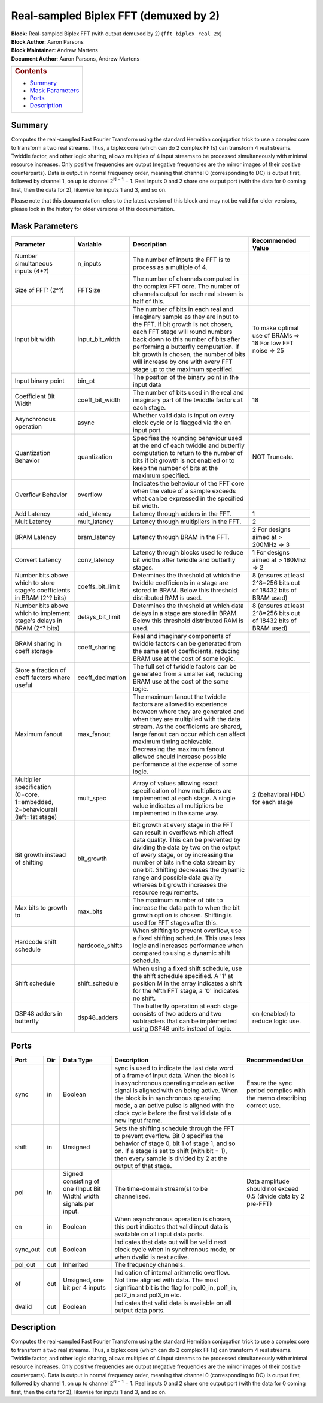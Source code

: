 Real-sampled Biplex FFT (demuxed by 2)
=======================================
| **Block:** Real-sampled Biplex FFT (with output demuxed by 2)
  (``fft_biplex_real_2x``)
| **Block Author**: Aaron Parsons
| **Block Maintainer**: Andrew Martens
| **Document Author**: Aaron Parsons, Andrew Martens

+--------------------------------------------------------------------------+
| .. raw:: html                                                            |
|                                                                          |
|    <div id="toctitle">                                                   |
|                                                                          |
| .. rubric:: Contents                                                     |
|    :name: contents                                                       |
|                                                                          |
| .. raw:: html                                                            |
|                                                                          |
|    </div>                                                                |
|                                                                          |
| -  `Summary <#summary>`__                                                |
| -  `Mask Parameters <#mask-parameters>`__                                |
| -  `Ports <#ports>`__                                                    |
| -  `Description <#description>`__                                        |
+--------------------------------------------------------------------------+

Summary 
----------
Computes the real-sampled Fast Fourier Transform using the standard
Hermitian conjugation trick to use a complex core to transform a two
real streams. Thus, a biplex core (which can do 2 complex FFTs) can
transform 4 real streams. Twiddle factor, and other logic sharing,
allows multiples of 4 input streams to be processed simultaneously with
minimal resource increases. Only positive frequencies are output
(negative frequencies are the mirror images of their positive
counterparts). Data is output in normal frequency order, meaning that
channel 0 (corresponding to DC) is output first, followed by channel 1,
on up to channel 2\ :sup:`N − 1` − 1. Real inputs 0 and 2 share one
output port (with the data for 0 coming first, then the data for 2),
likewise for inputs 1 and 3, and so on.

Please note that this documentation refers to the latest version of this
block and may not be valid for older versions, please look in the
history for older versions of this documentation.

Mask Parameters 
-----------------

+--------------------+--------------------+--------------------+--------------------+
| Parameter          | Variable           | Description        | Recommended Value  |
+====================+====================+====================+====================+
| Number             | n\_inputs          | The number of      |                    |
| simultaneous       |                    | inputs the FFT is  |                    |
| inputs (4\*?)      |                    | to process as a    |                    |
|                    |                    | multiple of 4.     |                    |
+--------------------+--------------------+--------------------+--------------------+
| Size of FFT: (2^?) | FFTSize            | The number of      |                    |
|                    |                    | channels computed  |                    |
|                    |                    | in the complex FFT |                    |
|                    |                    | core. The number   |                    |
|                    |                    | of channels output |                    |
|                    |                    | for each real      |                    |
|                    |                    | stream is half of  |                    |
|                    |                    | this.              |                    |
+--------------------+--------------------+--------------------+--------------------+
| Input bit width    | input\_bit\_width  | The number of bits | To make optimal    |
|                    |                    | in each real and   | use of BRAMs =>    |
|                    |                    | imaginary sample   | 18                 |
|                    |                    | as they are input  | For low FFT        |
|                    |                    | to the FFT. If bit | noise => 25        |
|                    |                    | growth is not      |                    |
|                    |                    | chosen, each FFT   |                    |
|                    |                    | stage will round   |                    |
|                    |                    | numbers back down  |                    |
|                    |                    | to this number of  |                    |
|                    |                    | bits after         |                    |
|                    |                    | performing a       |                    |
|                    |                    | butterfly          |                    |
|                    |                    | computation. If    |                    |
|                    |                    | bit growth is      |                    |
|                    |                    | chosen, the number |                    |
|                    |                    | of bits will       |                    |
|                    |                    | increase by one    |                    |
|                    |                    | with every FFT     |                    |
|                    |                    | stage up to the    |                    |
|                    |                    | maximum specified. |                    |
+--------------------+--------------------+--------------------+--------------------+
| Input binary point | bin\_pt            | The position of    |                    |
|                    |                    | the binary point   |                    |
|                    |                    | in the input data  |                    |
+--------------------+--------------------+--------------------+--------------------+
| Coefficient Bit    | coeff\_bit\_width  | The number of bits | 18                 |
| Width              |                    | used in the real   |                    |
|                    |                    | and imaginary part |                    |
|                    |                    | of the twiddle     |                    |
|                    |                    | factors at each    |                    |
|                    |                    | stage.             |                    |
+--------------------+--------------------+--------------------+--------------------+
| Asynchronous       | async              | Whether valid data |                    |
| operation          |                    | is input on every  |                    |
|                    |                    | clock cycle or is  |                    |
|                    |                    | flagged via the en |                    |
|                    |                    | input port.        |                    |
+--------------------+--------------------+--------------------+--------------------+
| Quantization       | quantization       | Specifies the      | NOT Truncate.      |
| Behavior           |                    | rounding behaviour |                    |
|                    |                    | used at the end of |                    |
|                    |                    | each twiddle and   |                    |
|                    |                    | butterfly          |                    |
|                    |                    | computation to     |                    |
|                    |                    | return to the      |                    |
|                    |                    | number of bits if  |                    |
|                    |                    | bit growth is not  |                    |
|                    |                    | enabled or to keep |                    |
|                    |                    | the number of bits |                    |
|                    |                    | at the maximum     |                    |
|                    |                    | specified.         |                    |
+--------------------+--------------------+--------------------+--------------------+
| Overflow Behavior  | overflow           | Indicates the      |                    |
|                    |                    | behaviour of the   |                    |
|                    |                    | FFT core when the  |                    |
|                    |                    | value of a sample  |                    |
|                    |                    | exceeds what can   |                    |
|                    |                    | be expressed in    |                    |
|                    |                    | the specified bit  |                    |
|                    |                    | width.             |                    |
+--------------------+--------------------+--------------------+--------------------+
| Add Latency        | add\_latency       | Latency through    | 1                  |
|                    |                    | adders in the FFT. |                    |
+--------------------+--------------------+--------------------+--------------------+
| Mult Latency       | mult\_latency      | Latency through    | 2                  |
|                    |                    | multipliers in the |                    |
|                    |                    | FFT.               |                    |
+--------------------+--------------------+--------------------+--------------------+
| BRAM Latency       | bram\_latency      | Latency through    | 2 For designs      |
|                    |                    | BRAM in the FFT.   | aimed at > 200MHz  |
|                    |                    |                    | => 3               |
+--------------------+--------------------+--------------------+--------------------+
| Convert Latency    | conv\_latency      | Latency through    | 1 For designs      |
|                    |                    | blocks used to     | aimed at > 180Mhz  |
|                    |                    | reduce bit widths  | => 2               |
|                    |                    | after twiddle and  |                    |
|                    |                    | butterfly stages.  |                    |
+--------------------+--------------------+--------------------+--------------------+
| Number bits above  | coeffs\_bit\_limit | Determines the     | 8 (ensures at      |
| which to store     |                    | threshold at which | least 2^8=256 bits |
| stage's            |                    | the twiddle        | out of 18432 bits  |
| coefficients in    |                    | coefficients in a  | of BRAM used)      |
| BRAM (2^? bits)    |                    | stage are stored   |                    |
|                    |                    | in BRAM. Below     |                    |
|                    |                    | this threshold     |                    |
|                    |                    | distributed RAM is |                    |
|                    |                    | used.              |                    |
+--------------------+--------------------+--------------------+--------------------+
| Number bits above  | delays\_bit\_limit | Determines the     | 8 (ensures at      |
| which to implement |                    | threshold at which | least 2^8=256 bits |
| stage's delays in  |                    | data delays in a   | out of 18432 bits  |
| BRAM (2^? bits)    |                    | stage are stored   | of BRAM used)      |
|                    |                    | in BRAM. Below     |                    |
|                    |                    | this threshold     |                    |
|                    |                    | distributed RAM is |                    |
|                    |                    | used.              |                    |
+--------------------+--------------------+--------------------+--------------------+
| BRAM sharing in    | coeff\_sharing     | Real and imaginary |                    |
| coeff storage      |                    | components of      |                    |
|                    |                    | twiddle factors    |                    |
|                    |                    | can be generated   |                    |
|                    |                    | from the same set  |                    |
|                    |                    | of coefficients,   |                    |
|                    |                    | reducing BRAM use  |                    |
|                    |                    | at the cost of     |                    |
|                    |                    | some logic.        |                    |
+--------------------+--------------------+--------------------+--------------------+
| Store a fraction   | coeff\_decimation  | The full set of    |                    |
| of coeff factors   |                    | twiddle factors    |                    |
| where useful       |                    | can be generated   |                    |
|                    |                    | from a smaller     |                    |
|                    |                    | set, reducing BRAM |                    |
|                    |                    | use at the cost of |                    |
|                    |                    | the some logic.    |                    |
+--------------------+--------------------+--------------------+--------------------+
| Maximum fanout     | max\_fanout        | The maximum fanout |                    |
|                    |                    | the twiddle        |                    |
|                    |                    | factors are        |                    |
|                    |                    | allowed to         |                    |
|                    |                    | experience between |                    |
|                    |                    | where they are     |                    |
|                    |                    | generated and when |                    |
|                    |                    | they are           |                    |
|                    |                    | multiplied with    |                    |
|                    |                    | the data stream.   |                    |
|                    |                    | As the             |                    |
|                    |                    | coefficients are   |                    |
|                    |                    | shared, large      |                    |
|                    |                    | fanout can occur   |                    |
|                    |                    | which can affect   |                    |
|                    |                    | maximum timing     |                    |
|                    |                    | achievable.        |                    |
|                    |                    | Decreasing the     |                    |
|                    |                    | maximum fanout     |                    |
|                    |                    | allowed should     |                    |
|                    |                    | increase possible  |                    |
|                    |                    | performance at the |                    |
|                    |                    | expense of some    |                    |
|                    |                    | logic.             |                    |
+--------------------+--------------------+--------------------+--------------------+
| Multiplier         | mult\_spec         | Array of values    | 2 (behavioral HDL) |
| specification      |                    | allowing exact     | for each stage     |
| (0=core,           |                    | specification of   |                    |
| 1=embedded,        |                    | how multipliers    |                    |
| 2=behavioural)     |                    | are implemented at |                    |
| (left=1st stage)   |                    | each stage. A      |                    |
|                    |                    | single value       |                    |
|                    |                    | indicates all      |                    |
|                    |                    | multipliers be     |                    |
|                    |                    | implemented in the |                    |
|                    |                    | same way.          |                    |
+--------------------+--------------------+--------------------+--------------------+
| Bit growth instead | bit\_growth        | Bit growth at      |                    |
| of shifting        |                    | every stage in the |                    |
|                    |                    | FFT can result in  |                    |
|                    |                    | overflows which    |                    |
|                    |                    | affect data        |                    |
|                    |                    | quality. This can  |                    |
|                    |                    | be prevented by    |                    |
|                    |                    | dividing the data  |                    |
|                    |                    | by two on the      |                    |
|                    |                    | output of every    |                    |
|                    |                    | stage, or by       |                    |
|                    |                    | increasing the     |                    |
|                    |                    | number of bits in  |                    |
|                    |                    | the data stream by |                    |
|                    |                    | one bit. Shifting  |                    |
|                    |                    | decreases the      |                    |
|                    |                    | dynamic range and  |                    |
|                    |                    | possible data      |                    |
|                    |                    | quality whereas    |                    |
|                    |                    | bit growth         |                    |
|                    |                    | increases the      |                    |
|                    |                    | resource           |                    |
|                    |                    | requirements.      |                    |
+--------------------+--------------------+--------------------+--------------------+
| Max bits to growth | max\_bits          | The maximum number |                    |
| to                 |                    | of bits to         |                    |
|                    |                    | increase the data  |                    |
|                    |                    | path to when the   |                    |
|                    |                    | bit growth option  |                    |
|                    |                    | is chosen.         |                    |
|                    |                    | Shifting is used   |                    |
|                    |                    | for FFT stages     |                    |
|                    |                    | after this.        |                    |
+--------------------+--------------------+--------------------+--------------------+
| Hardcode shift     | hardcode\_shifts   | When shifting to   |                    |
| schedule           |                    | prevent overflow,  |                    |
|                    |                    | use a fixed        |                    |
|                    |                    | shifting schedule. |                    |
|                    |                    | This uses less     |                    |
|                    |                    | logic and          |                    |
|                    |                    | increases          |                    |
|                    |                    | performance when   |                    |
|                    |                    | compared to using  |                    |
|                    |                    | a dynamic shift    |                    |
|                    |                    | schedule.          |                    |
+--------------------+--------------------+--------------------+--------------------+
| Shift schedule     | shift\_schedule    | When using a fixed |                    |
|                    |                    | shift schedule,    |                    |
|                    |                    | use the shift      |                    |
|                    |                    | schedule           |                    |
|                    |                    | specified. A '1'   |                    |
|                    |                    | at position M in   |                    |
|                    |                    | the array          |                    |
|                    |                    | indicates a shift  |                    |
|                    |                    | for the M'th FFT   |                    |
|                    |                    | stage, a '0'       |                    |
|                    |                    | indicates no       |                    |
|                    |                    | shift.             |                    |
+--------------------+--------------------+--------------------+--------------------+
| DSP48 adders in    | dsp48\_adders      | The butterfly      | on (enabled) to    |
| butterfly          |                    | operation at each  | reduce logic use.  |
|                    |                    | stage consists of  |                    |
|                    |                    | two adders and two |                    |
|                    |                    | subtracters that   |                    |
|                    |                    | can be implemented |                    |
|                    |                    | using DSP48 units  |                    |
|                    |                    | instead of logic.  |                    |
+--------------------+--------------------+--------------------+--------------------+

Ports 
-------

+----------------+----------------+----------------+----------------+----------------+
| Port           | Dir            | Data Type      | Description    | Recommended    |
|                |                |                |                | Use            |
+================+================+================+================+================+
| sync           | in             | Boolean        | sync is used   | Ensure the     |
|                |                |                | to indicate    | sync period    |
|                |                |                | the last data  | complies with  |
|                |                |                | word of a      | the memo       |
|                |                |                | frame of input | describing     |
|                |                |                | data. When the | correct use.   |
|                |                |                | block is in    |                |
|                |                |                | asynchronous   |                |
|                |                |                | operating mode |                |
|                |                |                | an active      |                |
|                |                |                | signal is      |                |
|                |                |                | aligned with   |                |
|                |                |                | en being       |                |
|                |                |                | active. When   |                |
|                |                |                | the block is   |                |
|                |                |                | in synchronous |                |
|                |                |                | operating      |                |
|                |                |                | mode, a an     |                |
|                |                |                | active pulse   |                |
|                |                |                | is aligned     |                |
|                |                |                | with the clock |                |
|                |                |                | cycle before   |                |
|                |                |                | the first      |                |
|                |                |                | valid data of  |                |
|                |                |                | a new input    |                |
|                |                |                | frame.         |                |
+----------------+----------------+----------------+----------------+----------------+
| shift          | in             | Unsigned       | Sets the       |                |
|                |                |                | shifting       |                |
|                |                |                | schedule       |                |
|                |                |                | through the    |                |
|                |                |                | FFT to prevent |                |
|                |                |                | overflow. Bit  |                |
|                |                |                | 0 specifies    |                |
|                |                |                | the behavior   |                |
|                |                |                | of stage 0,    |                |
|                |                |                | bit 1 of stage |                |
|                |                |                | 1, and so on.  |                |
|                |                |                | If a stage is  |                |
|                |                |                | set to shift   |                |
|                |                |                | (with bit =    |                |
|                |                |                | 1), then every |                |
|                |                |                | sample is      |                |
|                |                |                | divided by 2   |                |
|                |                |                | at the output  |                |
|                |                |                | of that stage. |                |
+----------------+----------------+----------------+----------------+----------------+
| pol            | in             | Signed         | The            | Data amplitude |
|                |                | consisting of  | time-domain    | should not     |
|                |                | one (Input Bit | stream(s) to   | exceed 0.5     |
|                |                | Width) width   | be             | (divide data   |
|                |                | signals per    | channelised.   | by 2 pre-FFT)  |
|                |                | input.         |                |                |
+----------------+----------------+----------------+----------------+----------------+
| en             | in             | Boolean        | When           |                |
|                |                |                | asynchronous   |                |
|                |                |                | operation is   |                |
|                |                |                | chosen, this   |                |
|                |                |                | port indicates |                |
|                |                |                | that valid     |                |
|                |                |                | input data is  |                |
|                |                |                | available on   |                |
|                |                |                | all input data |                |
|                |                |                | ports.         |                |
+----------------+----------------+----------------+----------------+----------------+
| sync\_out      | out            | Boolean        | Indicates that |                |
|                |                |                | data out will  |                |
|                |                |                | be valid next  |                |
|                |                |                | clock cycle    |                |
|                |                |                | when in        |                |
|                |                |                | synchronous    |                |
|                |                |                | mode, or when  |                |
|                |                |                | dvalid is next |                |
|                |                |                | active.        |                |
+----------------+----------------+----------------+----------------+----------------+
| pol\_out       | out            | Inherited      | The frequency  |                |
|                |                |                | channels.      |                |
+----------------+----------------+----------------+----------------+----------------+
| of             | out            | Unsigned, one  | Indication of  |                |
|                |                | bit per 4      | internal       |                |
|                |                | inputs         | arithmetic     |                |
|                |                |                | overflow. Not  |                |
|                |                |                | time aligned   |                |
|                |                |                | with data. The |                |
|                |                |                | most           |                |
|                |                |                | significant    |                |
|                |                |                | bit is the     |                |
|                |                |                | flag for       |                |
|                |                |                | pol0\_in,      |                |
|                |                |                | pol1\_in,      |                |
|                |                |                | pol2\_in and   |                |
|                |                |                | pol3\_in etc.  |                |
+----------------+----------------+----------------+----------------+----------------+
| dvalid         | out            | Boolean        | Indicates that |                |
|                |                |                | valid data is  |                |
|                |                |                | available on   |                |
|                |                |                | all output     |                |
|                |                |                | data ports.    |                |
+----------------+----------------+----------------+----------------+----------------+

Description 
-------------
Computes the real-sampled Fast Fourier Transform using the standard
Hermitian conjugation trick to use a complex core to transform a two
real streams. Thus, a biplex core (which can do 2 complex FFTs) can
transform 4 real streams. Twiddle factor, and other logic sharing,
allows multiples of 4 input streams to be processed simultaneously with
minimal resource increases. Only positive frequencies are output
(negative frequencies are the mirror images of their positive
counterparts). Data is output in normal frequency order, meaning that
channel 0 (corresponding to DC) is output first, followed by channel 1,
on up to channel 2\ :sup:`N − 1` − 1. Real inputs 0 and 2 share one
output port (with the data for 0 coming first, then the data for 2),
likewise for inputs 1 and 3, and so on.